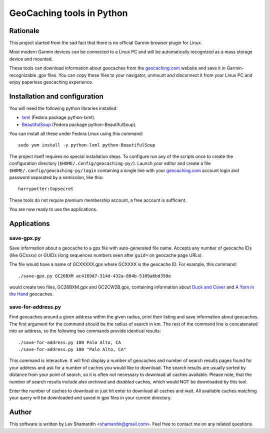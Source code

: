 ==========================
GeoCaching tools in Python
==========================

Rationale
=========

This project started from the sad fact that there is no official
Garmin browser plugin for Linux.

Most modern Garmin devices can be connected to a Linux PC and will be
automatically recognized as a mass storage device and mounted.

These tools can download information about geocaches from the
`geocaching.com`_ website and save it in Garmin-recognizable .gpx
files. You can copy these files to your navigator, unmount and
disconnect it from your Linux PC and enjoy paperless geocaching
experience.

Installation and configuration
==============================

You will need the following python libraries installed:

- `lxml <http://codespeak.net/lxml/>`_ (Fedora package python-lxml).
- `BeautifulSoup <http://www.crummy.com/software/BeautifulSoup/>`_
  (Fedora package python-BeautifulSoup).

You can install all these under Fedora Linux using this command::

  sudo yum install -y python-lxml python-BeautifulSoup

The project itself requires no special installation steps. To
configure run any of the scripts once to create the configuration
directory (``$HOME/.config/geocaching-py/``). Launch your editor and
create a file ``$HOME/.config/geocaching-py/login`` containing a
single line with your `geocaching.com`_ account login and password
separated by a semicolon, like this::

  harrypotter:topsecret

These tools do not require premium membership account, a free account
is sufficient.

You are now ready to use the applications.

Applications
============

save-gpx.py
-----------

Save information about a geocache to a gpx file with auto-generated
file name. Accepts any number of geocache IDs (like GCxxxx) or GUIDs
(long sequences numbers seen after ``guid=`` on geocache page URLs).

The file would have a name of GCXXXXX.gpx where GCXXXX is the geocache
ID. For example, this command::

  ./save-gpx.py GC26BXM ac4169d7-314d-432a-804b-5109a6bd350e

would create two files, GC26BXM.gpx and GC2CW2B.gpx, containing
information about `Duck and Cover`_ and `A Yarn in the Hand`_ geocaches.

.. _`Duck and Cover`: http://www.geocaching.com/seek/cache_details.aspx?guid=791ef98f-a199-411b-b25d-610cbf623879
.. _`A Yarn in the Hand`: http://www.geocaching.com/seek/cache_details.aspx?guid=ac4169d7-314d-432a-804b-5109a6bd350e

save-for-address.py
-------------------

Find geocaches around a given address within the given radius, print
their listing and save information about geocaches. The first argument
for the command should be the radius of search in km. The rest of the
command line is concatenated into an address, so the following two
commands provide identical results::

  ./save-for-address.py 100 Palo Alto, CA
  ./save-for-address.py 100 "Palo Alto, CA"

This command is interactive. It will first display a number of
geocaches and number of search results pages found for your address
and ask for a number of caches you would like to download. The search
results are usually sorted by distance from your point of search, so
it is often not necessary to download all caches available. Please
note, that the number of search results include also *archived* and
*disabled* caches, which would NOT be downloaded by this tool.

Enter the number of caches to download or just hit enter to download
all caches and wait. All available caches matching your query will be
downloaded and saved in gpx files in your current directory.

Author
======

This software is written by Lev Shamardin <shamardin@gmail.com>. Feel
free to contact me on any related questions.

.. _`geocaching.com`:  http://geocaching.com
